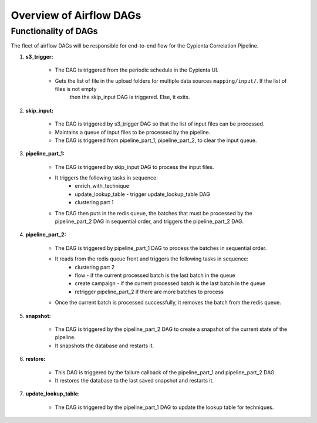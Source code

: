 Overview of Airflow DAGs
=================================

Functionality of DAGs
---------------------------------

The fleet of airflow DAGs will be responsible for end-to-end flow for the Cypienta Correlation Pipeline.

#. **s3_trigger:**

    - The DAG is triggered from the periodic schedule in the Cypienta UI.
    - Gets the list of file in the upload folders for multiple data sources ``mapping/input/``. If the list of files is not empty
        then the skip_input DAG is triggered. Else, it exits.

#. **skip_input:**

    - The DAG is triggered by s3_trigger DAG so that the list of input files can be processed.
    - Maintains a queue of input files to be processed by the pipeline.
    - The DAG is triggered from pipeline_part_1, pipeline_part_2, to clear the input queue.

#. **pipeline_part_1:**

    - The DAG is triggered by skip_input DAG to process the input files.
    - It triggers the following tasks in sequence:
        - enrich_with_technique
        - update_lookup_table - trigger update_lookup_table DAG
        - clustering part 1

    - The DAG then puts in the redis queue, the batches that must be processed by the pipeline_part_2 DAG in sequential order, and triggers the pipeline_part_2 DAG.

#. **pipeline_part_2:**

    - The DAG is triggered by pipeline_part_1 DAG to process the batches in sequential order.
    - It reads from the redis queue front and triggers the following tasks in sequence:
        - clustering part 2
        - flow - if the current processed batch is the last batch in the queue
        - create campaign - if the current processed batch is the last batch in the queue
        - retrigger pipeline_part_2 if there are more batches to process
    - Once the current batch is processed successfully, it removes the batch from the redis queue.

#. **snapshot:**

    - The DAG is triggered by the pipeline_part_2 DAG to create a snapshot of the current state of the pipeline.
    - It snapshots the database and restarts it.

#. **restore:**

    - This DAG is triggered by the failure callback of the pipeline_part_1 and pipeline_part_2 DAG.
    - It restores the database to the last saved snapshot and restarts it.

#. **update_lookup_table:**

    - The DAG is triggered by the pipeline_part_1 DAG to update the lookup table for techniques.
